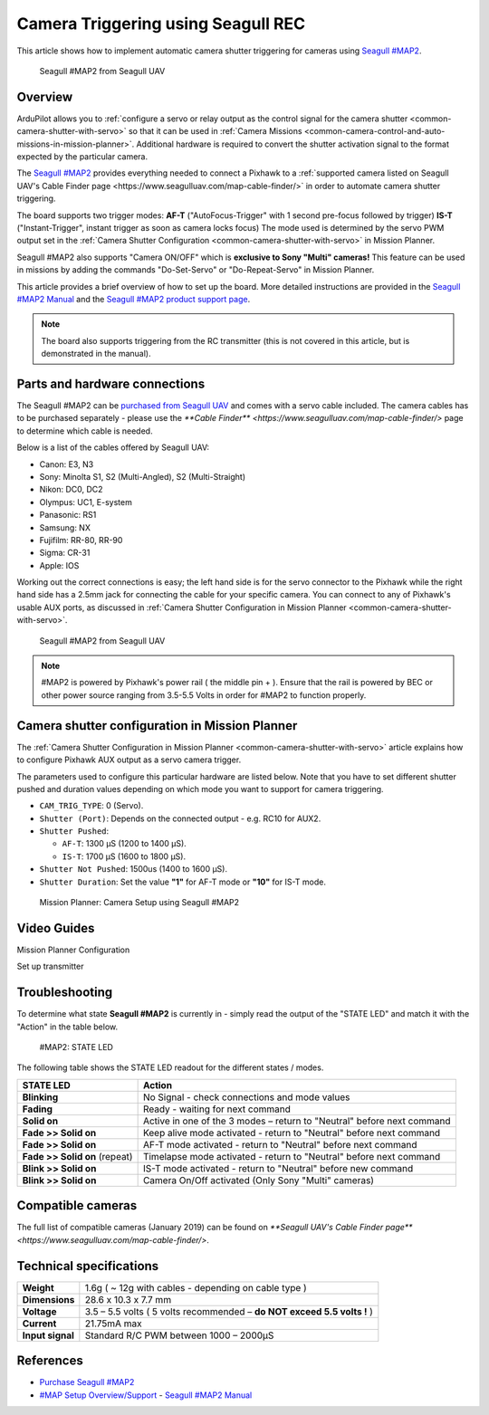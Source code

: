 .. _common-camera-trigger-seagull-rec:

===================================
Camera Triggering using Seagull REC
===================================

This article shows how to implement automatic camera shutter triggering
for cameras using `Seagull #MAP2 <http://www.seagulluav.com/product/seagull-map2/>`__.

.. figure:: https://www.seagulluav.com/wp-content/uploads/2016/03/SMAP-1100_01-570x570.png
   :target: https://www.seagulluav.com/wp-content/uploads/2016/03/SMAP-1100_01-570x570.png

   Seagull #MAP2 from Seagull UAV

Overview
========

ArduPilot allows you to :ref:`configure a servo or relay output as the control signal for the camera shutter <common-camera-shutter-with-servo>` so that it can be used in
:ref:`Camera Missions <common-camera-control-and-auto-missions-in-mission-planner>`.
Additional hardware is required to convert the shutter activation signal
to the format expected by the particular camera.

The `Seagull #MAP2 <http://www.seagulluav.com/product/seagull-map2/>`__
provides everything needed to connect a Pixhawk to a :ref:`supported camera listed on Seagull UAV's Cable Finder page <https://www.seagulluav.com/map-cable-finder/>` in order to automate
camera shutter triggering.

The board supports two trigger modes: 
**AF-T** ("AutoFocus-Trigger" with 1 second pre-focus followed by trigger) 
**IS-T** ("Instant-Trigger", instant trigger as soon as camera locks focus)
The mode used is determined by the servo PWM
output set in the :ref:`Camera Shutter Configuration <common-camera-shutter-with-servo>` in Mission Planner.

Seagull #MAP2 also supports "Camera ON/OFF" which is **exclusive to Sony "Multi" cameras!**
This feature can be used in missions by adding the commands
"Do-Set-Servo" or "Do-Repeat-Servo" in Mission Planner.

This article provides a brief overview of how to set up the board. More
detailed instructions are provided in the `Seagull #MAP2 Manual <https://www.seagulluav.com/manuals/Seagull_MAP2-Manual.pdf>`__
and the `Seagull #MAP2 product support page <https://www.seagulluav.com/seagull-map2-support//>`__.

.. note::

   The board also supports triggering from the RC transmitter (this
   is not covered in this article, but is demonstrated in the manual).

Parts and hardware connections
==============================

The Seagull #MAP2 can be `purchased from Seagull UAV <http://www.seagulluav.com/product/seagull-map2/>`__ and comes with a
servo cable included. The camera cables has to be purchased separately - please use the `**Cable Finder** <https://www.seagulluav.com/map-cable-finder/>` page to determine which cable is needed.

Below is a list of the cables offered by Seagull UAV:

-  Canon: E3, N3
-  Sony: Minolta S1, S2 (Multi-Angled), S2 (Multi-Straight)
-  Nikon: DC0, DC2
-  Olympus: UC1, E-system
-  Panasonic: RS1
-  Samsung: NX
-  Fujifilm: RR-80, RR-90
-  Sigma: CR-31
-  Apple: IOS

Working out the correct connections is easy; the left hand side is for
the servo connector to the Pixhawk while the right hand side has a 2.5mm
jack for connecting the cable for your specific camera. You can connect
to any of Pixhawk's usable AUX ports, as discussed in :ref:`Camera Shutter Configuration in Mission Planner <common-camera-shutter-with-servo>`.

.. figure:: https://www.seagulluav.com/wp-content/uploads/2016/03/SMAP-1100-05.png
   :target: https://www.seagulluav.com/wp-content/uploads/2016/03/SMAP-1100-05.png

   Seagull #MAP2 from Seagull UAV

.. note::

   #MAP2 is powered by Pixhawk's power rail ( the middle pin + ).
   Ensure that the rail is powered by BEC or other power source ranging
   from 3.5-5.5 Volts in order for #MAP2 to function properly.

Camera shutter configuration in Mission Planner
===============================================

The :ref:`Camera Shutter Configuration in Mission Planner <common-camera-shutter-with-servo>` article explains how to
configure Pixhawk AUX output as a servo camera trigger.

The parameters used to configure this particular hardware are listed
below. Note that you have to set different shutter pushed and duration
values depending on which mode you want to support for camera
triggering.

-  ``CAM_TRIG_TYPE``: 0 (Servo).
-  ``Shutter (Port)``: Depends on the connected output - e.g. RC10 for
   AUX2.
-  ``Shutter Pushed``:

   -  ``AF-T``: 1300 μS (1200 to 1400 μS).
   -  ``IS-T``: 1700 μS (1600 to 1800 μS).

-  ``Shutter Not Pushed``: 1500us (1400 to 1600 μS).
-  ``Shutter Duration``: Set the value **"1"** for AF-T mode or **"10"** for
   IS-T mode.

.. figure:: https://www.seagulluav.com/wp-content/uploads/2016/03/smap2_mp.png
   :target: https://www.seagulluav.com/wp-content/uploads/2016/03/smap2_mp.png

   Mission Planner: Camera Setup using Seagull #MAP2

Video Guides
============


Mission Planner Configuration

..  youtube:: epjcvfZSepc
    :width: 100%

Set up transmitter

..  youtube:: BYQqEgfCCe8
    :width: 100%

Troubleshooting
===============

To determine what state **Seagull #MAP2** is currently in - simply read the
output of the "STATE LED" and match it with the "Action" in the table
below.

.. figure:: https://www.seagulluav.com/wp-content/uploads/2016/03/smap2_stateled-300x111.png
   :target: https://www.seagulluav.com/wp-content/uploads/2016/03/smap2_stateled-300x111.png

   #MAP2: STATE LED

The following table shows the STATE LED readout for the different states
/ modes.

+--------------------------------+--------------------------------------------------------------------------+
| **STATE LED**                  | Action                                                                   |
+================================+==========================================================================+
| **Blinking**                   | No Signal - check connections and mode values                            |
+--------------------------------+--------------------------------------------------------------------------+
| **Fading**                     | Ready - waiting for next command                                         |
+--------------------------------+--------------------------------------------------------------------------+
| **Solid on**                   | Active in one of the 3 modes – return to "Neutral" before next command   |
+--------------------------------+--------------------------------------------------------------------------+
| **Fade >> Solid on**           | Keep alive mode activated - return to "Neutral" before next command      |
+--------------------------------+--------------------------------------------------------------------------+
| **Fade >> Solid on**           | AF-T mode activated - return to "Neutral" before next command            |
+--------------------------------+--------------------------------------------------------------------------+
| **Fade >> Solid on** (repeat)  | Timelapse mode activated - return to "Neutral" before next command       |
+--------------------------------+--------------------------------------------------------------------------+
| **Blink >> Solid on**          | IS-T mode activated - return to "Neutral" before new command             |
+--------------------------------+--------------------------------------------------------------------------+
| **Blink >> Solid on**          | Camera On/Off activated (Only Sony "Multi" cameras)                      |
+--------------------------------+--------------------------------------------------------------------------+

.. _common-camera-shutter-triggering-for-sony-multiport-connectors-using-seagull-map_compatible_cameras:

Compatible cameras
==================

The full list of compatible cameras (January 2019) can be found on `**Seagull UAV's Cable Finder page** <https://www.seagulluav.com/map-cable-finder/>`.

Technical specifications
========================

+--------------------+--------------------------------------------------------------------------+
| **Weight**         | 1.6g ( ~ 12g with cables - depending on cable type )                     |
+--------------------+--------------------------------------------------------------------------+
| **Dimensions**     | 28.6 x 10.3 x 7.7 mm                                                     |
+--------------------+--------------------------------------------------------------------------+
| **Voltage**        | 3.5 – 5.5 volts ( 5 volts recommended – **do NOT exceed 5.5 volts !** )  |
+--------------------+--------------------------------------------------------------------------+
| **Current**        | 21.75mA max                                                              |
+--------------------+--------------------------------------------------------------------------+
| **Input signal**   | Standard R/C PWM between 1000 – 2000μS                                   |
+--------------------+--------------------------------------------------------------------------+

References
==========

-  `Purchase Seagull #MAP2 <https://www.seagulluav.com/product/seagull-map2>`__
-  `#MAP Setup
   Overview/Support <https://www.seagulluav.com/seagull-map2-support/>`__ - `Seagull #MAP2 Manual <https://www.seagulluav.com/manuals/Seagull_MAP2-Manual.pdf>`__
